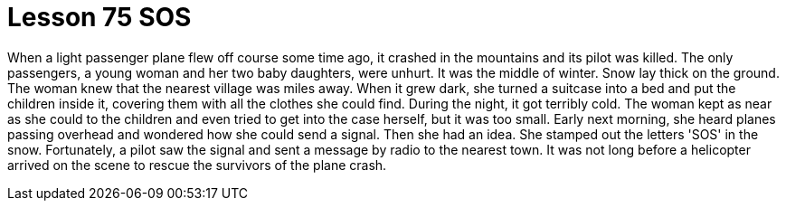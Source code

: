 = Lesson 75 SOS

When a light passenger plane flew off course some time ago, it crashed in the mountains and its pilot was killed. The only passengers, a young woman and her two baby daughters, were unhurt. It was the middle of winter. Snow lay thick on the ground. The woman knew that the nearest village was miles away. When it grew dark, she turned a suitcase into a bed and put the children inside it, covering them with all the clothes she could find. During the night, it got terribly cold. The woman kept as near as she could to the children and even tried to get into the case herself, but it was too small. Early next morning, she heard planes passing overhead and wondered how she could send a signal. Then she had an idea. She stamped out the letters 'SOS' in the snow. Fortunately, a pilot saw the signal and sent a message by radio to the nearest town. It was not long before a helicopter arrived on the scene to rescue the survivors of the plane crash.